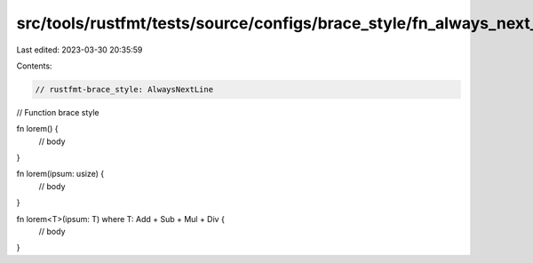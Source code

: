 src/tools/rustfmt/tests/source/configs/brace_style/fn_always_next_line.rs
=========================================================================

Last edited: 2023-03-30 20:35:59

Contents:

.. code-block:: rs

    // rustfmt-brace_style: AlwaysNextLine
// Function brace style

fn lorem() {
    // body
}

fn lorem(ipsum: usize) {
    // body
}

fn lorem<T>(ipsum: T) where T: Add + Sub + Mul + Div {
    // body
}


